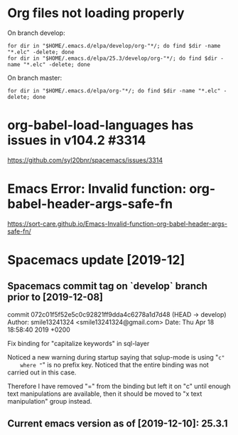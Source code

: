 * Org files not loading properly
On branch develop:
: for dir in "$HOME/.emacs.d/elpa/develop/org-"*/; do find $dir -name "*.elc" -delete; done
: for dir in "$HOME/.emacs.d/elpa/25.3/develop/org-"*/; do find $dir -name "*.elc" -delete; done

On branch master:
: for dir in "$HOME/.emacs.d/elpa/org-"*/; do find $dir -name "*.elc" -delete; done

* org-babel-load-languages has issues in v104.2 #3314
https://github.com/syl20bnr/spacemacs/issues/3314

* Emacs Error: Invalid function: org-babel-header-args-safe-fn
https://sort-care.github.io/Emacs-Invalid-function-org-babel-header-args-safe-fn/
* Spacemacs update [2019-12]
** Spacemacs commit tag on `develop` branch prior to [2019-12-08]
commit 072c01f5f52e5c0c92821ff9dda4c6278a1d7d48 (HEAD -> develop)
Author: smile13241324 <smile13241324@gmail.com>
Date:   Thu Apr 18 18:58:40 2019 +0200

    Fix binding for "capitalize keywords" in sql-layer
        
    Noticed a new warning during startup saying that sqlup-mode is using "=c"
    where "=" is no prefix key. Noticed that the entire binding was not carried
    out in this case.
                            
    Therefore I have removed "=" from the binding but left it on "c" until enough
    text manipulations are available, then it should be moved to "x text
    manipulation" group instead.

** Current emacs version as of [2019-12-10]: 25.3.1
